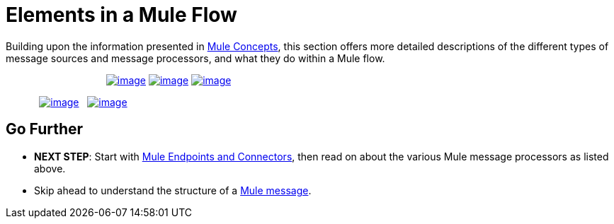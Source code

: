 = Elements in a Mule Flow

Building upon the information presented in link:/docs/display/34X/Mule+Concepts[Mule Concepts], this section offers more detailed descriptions of the different types of message sources and message processors, and what they do within a Mule flow.

                                    link:/docs/display/34X/Mule+Endpoints+and+Connectors[image:/docs/download/attachments/98310265/endpoints.png?version=1&modificationDate=1389625060541[image]] link:/docs/display/34X/Mule+Components[image:/docs/download/attachments/98310265/components.png?version=1&modificationDate=1389625060533[image]] link:/docs/display/34X/Mule+Transformers[image:/docs/download/attachments/98310265/transformers.png?version=1&modificationDate=1389625060571[image]]

            link:/docs/display/34X/Mule+Filters+Wrappers+and+Routers[image:/docs/download/attachments/98310265/filters-wrappers-routers.png?version=1&modificationDate=1389625060556[image]]   link:/docs/display/34X/Mule+Exception+Strategies[image:/docs/download/attachments/98310265/exception_strategies.png?version=1&modificationDate=1389625060549[image]]

== Go Further

* *NEXT STEP*: Start with link:/docs/display/34X/Mule+Endpoints+and+Connectors[Mule Endpoints and Connectors], then read on about the various Mule message processors as listed above.
* Skip ahead to understand the structure of a link:/docs/display/34X/Mule+Message+Structure[Mule message].
